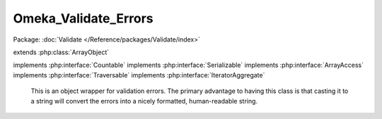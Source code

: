 ---------------------
Omeka_Validate_Errors
---------------------

Package: :doc:`Validate </Reference/packages/Validate/index>`

.. php:class:: Omeka_Validate_Errors

extends :php:class:`ArrayObject`

implements :php:interface:`Countable`
implements :php:interface:`Serializable`
implements :php:interface:`ArrayAccess`
implements :php:interface:`Traversable`
implements :php:interface:`IteratorAggregate`

    This is an object wrapper for validation errors.  The primary advantage
    to having this class is that casting it to a string will convert the errors
    into a nicely formatted, human-readable string.

    .. php:attr:: _errors

        protected array

        List of validation errors.

    .. php:method:: __construct($errors = null)

        :type $errors: array|null
        :param $errors: Initial errors to set.

    .. php:method:: offsetGet($key)

        Get an error from the list.
        Required by ArrayObject.

        :type $key: mixed
        :param $key: Key into array.

    .. php:method:: offsetSet($key, $val)

        Set an error into the list.
        Required by ArrayObject.

        :type $key: mixed
        :param $key: Key into array.
        :type $val: mixed
        :param $val: Value to store.

    .. php:method:: get()

        Get the array of errors.

        :returns: array

    .. php:method:: count()

        Get the number of errors.

        :returns: int

    .. php:method:: __toString()

        Get a string representation of all the stored errors.

        :returns: string

    .. php:method:: offsetExists($index)

        :param $index:

    .. php:method:: offsetUnset($index)

        :param $index:

    .. php:method:: append($value)

        :param $value:

    .. php:method:: getArrayCopy()

    .. php:method:: getFlags()

    .. php:method:: setFlags($flags)

        :param $flags:

    .. php:method:: asort()

    .. php:method:: ksort()

    .. php:method:: uasort($cmp_function)

        :param $cmp_function:

    .. php:method:: uksort($cmp_function)

        :param $cmp_function:

    .. php:method:: natsort()

    .. php:method:: natcasesort()

    .. php:method:: unserialize($serialized)

        :param $serialized:

    .. php:method:: serialize()

    .. php:method:: getIterator()

    .. php:method:: exchangeArray($array)

        :param $array:

    .. php:method:: setIteratorClass($iteratorClass)

        :param $iteratorClass:

    .. php:method:: getIteratorClass()
